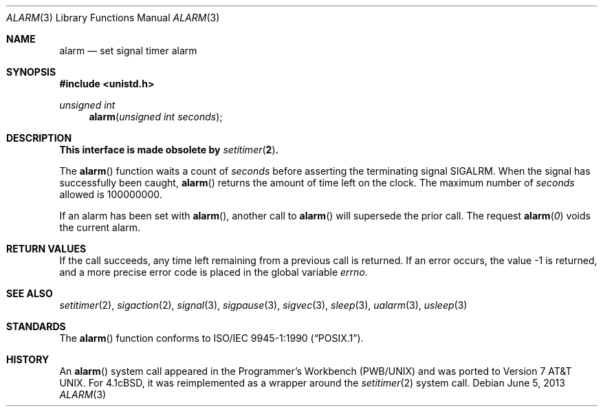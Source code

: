 .\"	$OpenBSD: alarm.3,v 1.12 2013/06/05 03:39:22 tedu Exp $
.\"
.\" Copyright (c) 1980, 1991, 1993, 1994
.\"	The Regents of the University of California.  All rights reserved.
.\"
.\" Redistribution and use in source and binary forms, with or without
.\" modification, are permitted provided that the following conditions
.\" are met:
.\" 1. Redistributions of source code must retain the above copyright
.\"    notice, this list of conditions and the following disclaimer.
.\" 2. Redistributions in binary form must reproduce the above copyright
.\"    notice, this list of conditions and the following disclaimer in the
.\"    documentation and/or other materials provided with the distribution.
.\" 3. Neither the name of the University nor the names of its contributors
.\"    may be used to endorse or promote products derived from this software
.\"    without specific prior written permission.
.\"
.\" THIS SOFTWARE IS PROVIDED BY THE REGENTS AND CONTRIBUTORS ``AS IS'' AND
.\" ANY EXPRESS OR IMPLIED WARRANTIES, INCLUDING, BUT NOT LIMITED TO, THE
.\" IMPLIED WARRANTIES OF MERCHANTABILITY AND FITNESS FOR A PARTICULAR PURPOSE
.\" ARE DISCLAIMED.  IN NO EVENT SHALL THE REGENTS OR CONTRIBUTORS BE LIABLE
.\" FOR ANY DIRECT, INDIRECT, INCIDENTAL, SPECIAL, EXEMPLARY, OR CONSEQUENTIAL
.\" DAMAGES (INCLUDING, BUT NOT LIMITED TO, PROCUREMENT OF SUBSTITUTE GOODS
.\" OR SERVICES; LOSS OF USE, DATA, OR PROFITS; OR BUSINESS INTERRUPTION)
.\" HOWEVER CAUSED AND ON ANY THEORY OF LIABILITY, WHETHER IN CONTRACT, STRICT
.\" LIABILITY, OR TORT (INCLUDING NEGLIGENCE OR OTHERWISE) ARISING IN ANY WAY
.\" OUT OF THE USE OF THIS SOFTWARE, EVEN IF ADVISED OF THE POSSIBILITY OF
.\" SUCH DAMAGE.
.\"
.Dd $Mdocdate: June 5 2013 $
.Dt ALARM 3
.Os
.Sh NAME
.Nm alarm
.Nd set signal timer alarm
.Sh SYNOPSIS
.In unistd.h
.Ft unsigned int
.Fn alarm "unsigned int seconds"
.Sh DESCRIPTION
.Bf -symbolic
This interface is made obsolete by
.Xr setitimer 2 .
.Ef
.Pp
The
.Fn alarm
function waits a count of
.Ar seconds
before asserting the terminating signal
.Dv SIGALRM .
When the signal has successfully been caught,
.Fn alarm
returns the amount of time left on the clock.
The maximum number of
.Ar seconds
allowed
is 100000000.
.Pp
If an alarm has been set with
.Fn alarm ,
another call to
.Fn alarm
will supersede the prior call.
The request
.Fn alarm "0"
voids the current
alarm.
.Sh RETURN VALUES
If the call succeeds, any time left remaining from a previous call is returned.
If an error occurs, the value \-1 is returned, and a more precise
error code is placed in the global variable
.Va errno .
.Sh SEE ALSO
.Xr setitimer 2 ,
.Xr sigaction 2 ,
.Xr signal 3 ,
.Xr sigpause 3 ,
.Xr sigvec 3 ,
.Xr sleep 3 ,
.Xr ualarm 3 ,
.Xr usleep 3
.Sh STANDARDS
The
.Fn alarm
function conforms to
.St -p1003.1-90 .
.Sh HISTORY
An
.Fn alarm
system call appeared in the Programmer's Workbench (PWB/UNIX)
and was ported to
.At v7 .
For
.Bx 4.1c ,
it was reimplemented as a wrapper around the
.Xr setitimer 2
system call.
